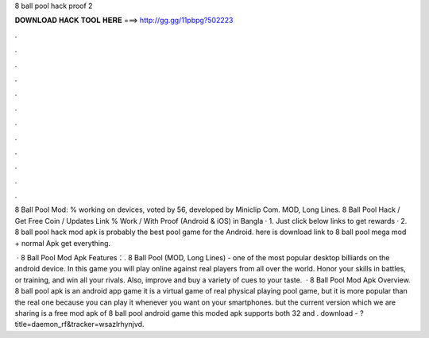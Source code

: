 8 ball pool hack proof 2



𝐃𝐎𝐖𝐍𝐋𝐎𝐀𝐃 𝐇𝐀𝐂𝐊 𝐓𝐎𝐎𝐋 𝐇𝐄𝐑𝐄 ===> http://gg.gg/11pbpg?502223



.



.



.



.



.



.



.



.



.



.



.



.

8 Ball Pool Mod: % working on devices, voted by 56, developed by Miniclip Com. MOD, Long Lines. 8 Ball Pool Hack / Get Free Coin / Updates Link % Work / With Proof (Android & iOS) in Bangla · 1. Just click below links to get rewards · 2. 8 ball pool hack mod apk is probably the best pool game for the Android. here is download link to 8 ball pool mega mod + normal Apk get everything.

 · 8 Ball Pool Mod Apk Features：. 8 Ball Pool (MOD, Long Lines) - one of the most popular desktop billiards on the android device. In this game you will play online against real players from all over the world. Honor your skills in battles, or training, and win all your rivals. Also, improve and buy a variety of cues to your taste.  · 8 Ball Pool Mod Apk Overview. 8 ball pool apk is an android app game it is a virtual game of real physical playing pool game, but it is more popular than the real one because you can play it whenever you want on your smartphones. but the current version which we are sharing is a free mod apk of 8 ball pool android game this moded apk supports both 32 and . download - ?title=daemon_rf&tracker=wsazlrhynjvd.
